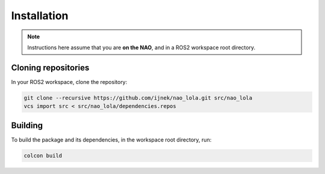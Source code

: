 Installation
############

.. note::

    Instructions here assume that you are **on the NAO**, and in a ROS2 workspace
    root directory.

Cloning repositories
********************

In your ROS2 workspace, clone the repository:

.. code-block:: console

   git clone --recursive https://github.com/ijnek/nao_lola.git src/nao_lola
   vcs import src < src/nao_lola/dependencies.repos

Building
********

To build the package and its dependencies, in the workspace root directory, run:

.. code-block:: console

   colcon build
